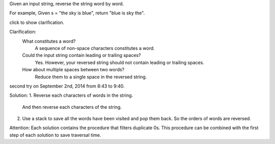 Given an input string, reverse the string word by word.

For example,
Given s = "the sky is blue",
return "blue is sky the".

click to show clarification.

Clarification:
    What constitutes a word?
        A sequence of non-space characters constitutes a word.
    Could the input string contain leading or trailing spaces?
        Yes. However, your reversed string should not contain leading or trailing spaces.
    How about multiple spaces between two words?
        Reduce them to a single space in the reversed string.

second try on September 2nd, 2014 from 8:43 to 9:40. 

Solution:
1. Reverse each characters of words in the string. 
   And then reverse each characters of the string.

2. Use a stack to save all the words have been visited and pop them back.
   So the orders of words are reversed.

Attention:
Each solution contains the procedure that filters duplicate 0s.
This procedure can be combined with the first step of each solution to save traversal time.
